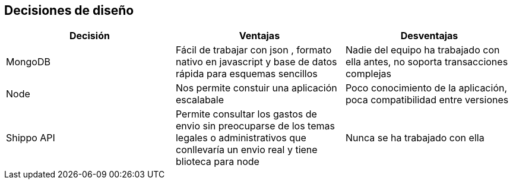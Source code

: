 [[section-design-decisions]]
== Decisiones de diseño

[options="header"]
|===
| Decisión         | Ventajas     | Desventajas
| MongoDB     | Fácil de trabajar con json 
    , formato nativo en javascript y base de datos rápida para esquemas sencillos |
    Nadie del equipo ha trabajado con ella antes, no soporta transacciones complejas
| Node  | Nos permite constuir una aplicación escalabale | Poco conocimiento de la aplicación, poca compatibilidad entre versiones
|Shippo API| Permite consultar los gastos de envio sin preocuparse de los temas legales o administrativos que conllevaría un envio real y tiene blioteca para node
| Nunca se ha trabajado con ella
|===
